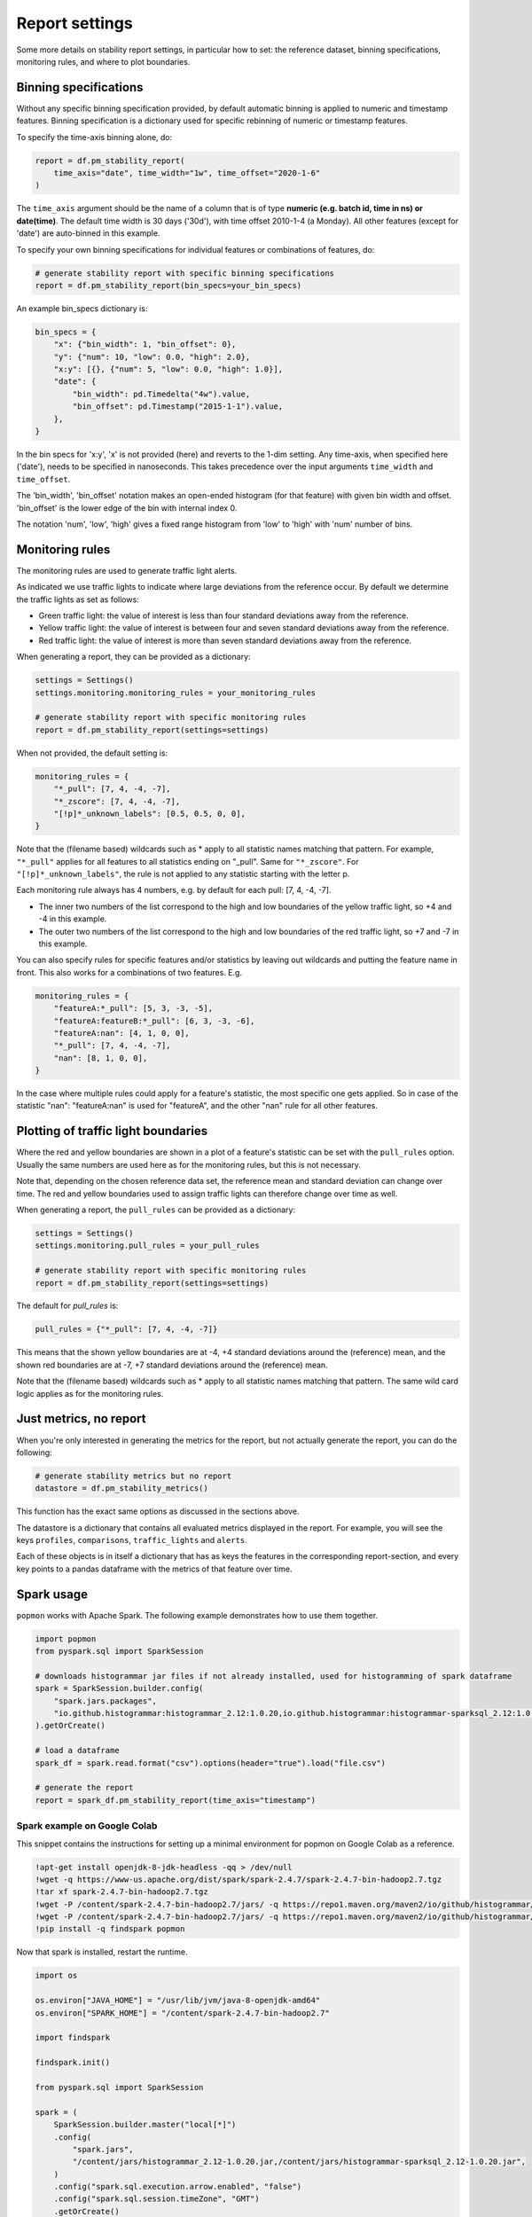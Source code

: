 ===============
Report settings
===============

Some more details on stability report settings, in particular how to set:
the reference dataset, binning specifications, monitoring rules, and where to plot boundaries.


Binning specifications
----------------------

Without any specific binning specification provided, by default automatic binning is applied to numeric and timestamp
features. Binning specification is a dictionary used for specific rebinning of numeric or timestamp features.

To specify the time-axis binning alone, do:

.. code-block:: python

  report = df.pm_stability_report(
      time_axis="date", time_width="1w", time_offset="2020-1-6"
  )

The ``time_axis`` argument should be the name of a column that is of type **numeric (e.g. batch id, time in ns) or date(time)**.
The default time width is 30 days ('30d'), with time offset 2010-1-4 (a Monday).
All other features (except for 'date') are auto-binned in this example.

To specify your own binning specifications for individual features or combinations of features, do:

.. code-block:: python

  # generate stability report with specific binning specifications
  report = df.pm_stability_report(bin_specs=your_bin_specs)

An example bin_specs dictionary is:

.. code-block:: python

    bin_specs = {
        "x": {"bin_width": 1, "bin_offset": 0},
        "y": {"num": 10, "low": 0.0, "high": 2.0},
        "x:y": [{}, {"num": 5, "low": 0.0, "high": 1.0}],
        "date": {
            "bin_width": pd.Timedelta("4w").value,
            "bin_offset": pd.Timestamp("2015-1-1").value,
        },
    }

In the bin specs for 'x:y', 'x' is not provided (here) and reverts to the 1-dim setting.
Any time-axis, when specified here ('date'), needs to be specified in nanoseconds. This takes precedence over
the input arguments ``time_width`` and ``time_offset``.

The 'bin_width', 'bin_offset' notation makes an open-ended histogram (for that feature) with given bin width
and offset. 'bin_offset' is the lower edge of the bin with internal index 0.

The notation 'num', 'low', 'high' gives a fixed range histogram from 'low' to 'high' with 'num'
number of bins.


Monitoring rules
----------------

The monitoring rules are used to generate traffic light alerts.

As indicated we use traffic lights to indicate where large deviations from the reference occur.
By default we determine the traffic lights as set as follows:

* Green traffic light: the value of interest is less than four standard deviations away from the reference.
* Yellow traffic light: the value of interest is between four and seven standard deviations away from the reference.
* Red traffic light: the value of interest is more than seven standard deviations away from the reference.

When generating a report, they can be provided as a dictionary:

.. code-block:: python

  settings = Settings()
  settings.monitoring.monitoring_rules = your_monitoring_rules

  # generate stability report with specific monitoring rules
  report = df.pm_stability_report(settings=settings)

When not provided, the default setting is:

.. code-block:: python

    monitoring_rules = {
        "*_pull": [7, 4, -4, -7],
        "*_zscore": [7, 4, -4, -7],
        "[!p]*_unknown_labels": [0.5, 0.5, 0, 0],
    }

Note that the (filename based) wildcards such as * apply to all statistic names matching that pattern.
For example, ``"*_pull"`` applies for all features to all statistics ending on "_pull". Same for ``"*_zscore"``.
For ``"[!p]*_unknown_labels"``, the rule is not applied to any statistic starting with the letter p.

Each monitoring rule always has 4 numbers, e.g. by default for each pull: [7, 4, -4, -7].

* The inner two numbers of the list correspond to the high and low boundaries of the yellow traffic light,
  so +4 and -4 in this example.
* The outer two numbers of the list correspond to the high and low boundaries of the red traffic light,
  so +7 and -7 in this example.

You can also specify rules for specific features and/or statistics by leaving out wildcards and putting the
feature name in front. This also works for a combinations of two features. E.g.

.. code-block:: python

    monitoring_rules = {
        "featureA:*_pull": [5, 3, -3, -5],
        "featureA:featureB:*_pull": [6, 3, -3, -6],
        "featureA:nan": [4, 1, 0, 0],
        "*_pull": [7, 4, -4, -7],
        "nan": [8, 1, 0, 0],
    }

In the case where multiple rules could apply for a feature's statistic, the most specific one gets applied.
So in case of the statistic "nan": "featureA:nan" is used for "featureA", and the other "nan" rule
for all other features.


Plotting of traffic light boundaries
------------------------------------

Where the red and yellow boundaries are shown in a plot of a feature's statistic can be set with the
``pull_rules`` option. Usually the same numbers are used here as for the monitoring rules, but this is
not necessary.

Note that, depending on the chosen reference data set, the reference mean and standard deviation can change
over time. The red and yellow boundaries used to assign traffic lights can therefore change over
time as well.

When generating a report, the ``pull_rules`` can be provided as a dictionary:

.. code-block:: python

  settings = Settings()
  settings.monitoring.pull_rules = your_pull_rules

  # generate stability report with specific monitoring rules
  report = df.pm_stability_report(settings=settings)

The default for `pull_rules` is:

.. code-block:: python

    pull_rules = {"*_pull": [7, 4, -4, -7]}

This means that the shown yellow boundaries are at -4, +4 standard deviations around the (reference) mean,
and the shown red boundaries are at -7, +7 standard deviations around the (reference) mean.

Note that the (filename based) wildcards such as * apply to all statistic names matching that pattern.
The same wild card logic applies as for the monitoring rules.


Just metrics, no report
-----------------------

When you're only interested in generating the metrics for the report, but not actually generate the report,
you can do the following:

.. code-block:: python

  # generate stability metrics but no report
  datastore = df.pm_stability_metrics()

This function has the exact same options as discussed in the sections above.

The datastore is a dictionary that contains all evaluated metrics displayed in the report.
For example, you will see the keys ``profiles``, ``comparisons``, ``traffic_lights`` and ``alerts``.

Each of these objects is in itself a dictionary that has as keys the features in the corresponding report-section,
and every key points to a pandas dataframe with the metrics of that feature over time.

Spark usage
-----------

``popmon`` works with Apache Spark. The following example demonstrates how to use them together.

.. code-block:: python

    import popmon
    from pyspark.sql import SparkSession

    # downloads histogrammar jar files if not already installed, used for histogramming of spark dataframe
    spark = SparkSession.builder.config(
        "spark.jars.packages",
        "io.github.histogrammar:histogrammar_2.12:1.0.20,io.github.histogrammar:histogrammar-sparksql_2.12:1.0.20",
    ).getOrCreate()

    # load a dataframe
    spark_df = spark.read.format("csv").options(header="true").load("file.csv")

    # generate the report
    report = spark_df.pm_stability_report(time_axis="timestamp")


Spark example on Google Colab
~~~~~~~~~~~~~~~~~~~~~~~~~~~~~
This snippet contains the instructions for setting up a minimal environment for popmon on Google Colab as a reference.

.. code-block:: console

    !apt-get install openjdk-8-jdk-headless -qq > /dev/null
    !wget -q https://www-us.apache.org/dist/spark/spark-2.4.7/spark-2.4.7-bin-hadoop2.7.tgz
    !tar xf spark-2.4.7-bin-hadoop2.7.tgz
    !wget -P /content/spark-2.4.7-bin-hadoop2.7/jars/ -q https://repo1.maven.org/maven2/io/github/histogrammar/histogrammar-sparksql_2.12/1.0.20/histogrammar-sparksql_2.12-1.0.20.jar
    !wget -P /content/spark-2.4.7-bin-hadoop2.7/jars/ -q https://repo1.maven.org/maven2/io/github/histogrammar/histogrammar_2.12/1.0.20/histogrammar_2.12-1.0.20.jar
    !pip install -q findspark popmon

Now that spark is installed, restart the runtime.

.. code-block:: python

  import os

  os.environ["JAVA_HOME"] = "/usr/lib/jvm/java-8-openjdk-amd64"
  os.environ["SPARK_HOME"] = "/content/spark-2.4.7-bin-hadoop2.7"

  import findspark

  findspark.init()

  from pyspark.sql import SparkSession

  spark = (
      SparkSession.builder.master("local[*]")
      .config(
          "spark.jars",
          "/content/jars/histogrammar_2.12-1.0.20.jar,/content/jars/histogrammar-sparksql_2.12-1.0.20.jar",
      )
      .config("spark.sql.execution.arrow.enabled", "false")
      .config("spark.sql.session.timeZone", "GMT")
      .getOrCreate()
  )

Troubleshooting Spark
~~~~~~~~~~~~~~~~~~~~~

The following section documents error that you may run into using spark, and how they can be resolved.

    TypeError: 'JavaPackage' object is not callable 

This error occurs when pyspark cannot find the required jars. Ensure that the location of "spark.jars" or "spark.jars.packages" is correct (see examples above). Stop the spark session and restart it with the exact location. You can use the ones hosted on github using the "spark.jars.pacakges" example or place the jars locally and use "spark.jars", depending on whichever is easiest in your setup.

If you are running in a jupyter notebook, then the kernel needs to be restarted.

Global configuration
--------------------

A number of settings is configured globally.
These can be found in the ``popmon.config`` module.
At the moment of writing these primarily cover parallel processing and descriptions of plots.

The following snippet modifies the number of jobs and the backend used by ``joblib.Parallel``:

.. code-block:: python

    import popmon
    import popmon.config

    # Set Parallel to use 4 threads
    popmon.config.parallel_args["n_jobs"] = 4
    popmon.config.parallel_args["backend"] = "threading"

    # Disable `ing_matplotlib_theme`
    popmon.config.themed = False

    # Create report as usual
    report = df.pm_stability_report(reference_type="self")

